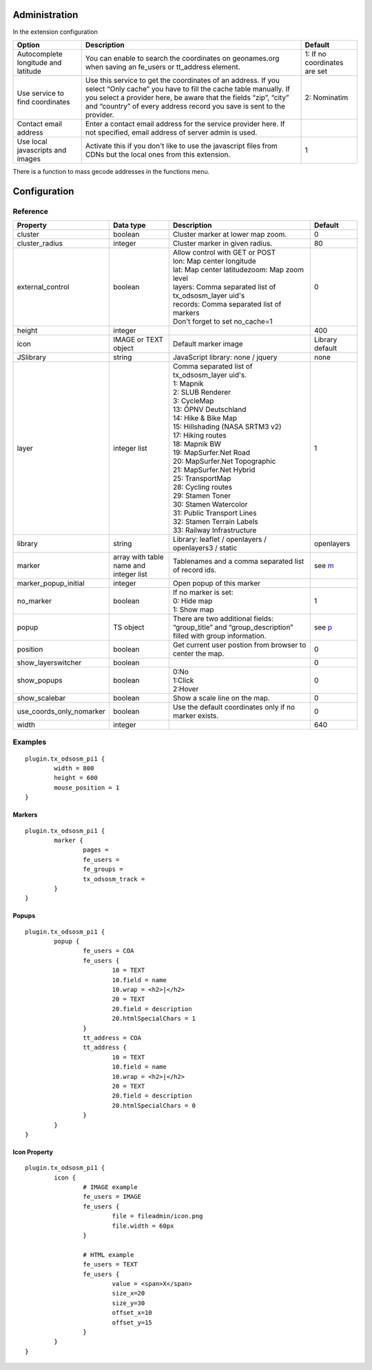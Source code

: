 Administration
==============

In the extension configuration

.. image:: ../Images/ExtensionConfiguration.png

+----------------------------+------------------------------------------------+-------------+
|           Option           |                   Description                  | Default     |
+============================+================================================+=============+
| Autocomplete longitude     | You can enable to search the coordinates on    | 1: If no    |
| and latitude               | geonames.org when saving an fe_users or        | coordinates |
|                            | tt_address element.                            | are set     |
+----------------------------+------------------------------------------------+-------------+
| Use service to find        | Use this service to get the coordinates of an  | 2:          |
| coordinates                | address. If you select “Only cache” you have to| Nominatim   |
|                            | fill the cache table manually. If you select a |             |
|                            | provider here, be aware that the fields “zip”, |             |
|                            | “city” and “country” of every address record   |             |
|                            | you save is sent to the provider.              |             |
+----------------------------+------------------------------------------------+-------------+
| Contact email address      | Enter a contact email address for the service  |             |
|                            | provider here. If not specified, email address |             |
|                            | of server admin is used.                       |             |
+----------------------------+------------------------------------------------+-------------+
| Use local javascripts and  | Activate this if you don't like to use the     | 1           |
| images                     | javascript files from CDNs but the local ones  |             |
|                            | from this extension.                           |             |
+----------------------------+------------------------------------------------+-------------+

There is a function to mass gecode addresses in the functions menu.

Configuration
=============

Reference
---------

.. |mpi| replace:: marker_popup_initial
.. |sls| replace:: show_layerswitcher
.. |uconm| replace:: use_coords_only_nomarker

.. |ol| replace:: openlayers

+-----------------+-----------+-------------------------------------+---------+
|     Property    | Data type |             Description             | Default |
+=================+===========+=====================================+=========+
| cluster         | boolean   | Cluster marker at lower map zoom.   | 0       |
+-----------------+-----------+-------------------------------------+---------+
| cluster_radius  | integer   | Cluster marker in given radius.     | 80      |
+-----------------+-----------+-------------------------------------+---------+
| external_control| boolean   || Allow control with GET or POST     | 0       |
|                 |           || lon: Map center longitude          |         |
|                 |           || lat: Map center latitudezoom: Map  |         |
|                 |           | zoom level                          |         |
|                 |           || layers: Comma separated list of    |         |
|                 |           | tx_odsosm_layer uid's               |         |
|                 |           || records: Comma separated list of   |         |
|                 |           | markers                             |         |
|                 |           || Don't forget to set no_cache=1     |         |
+-----------------+-----------+-------------------------------------+---------+
| height          | integer   |                                     | 400     |
+-----------------+-----------+-------------------------------------+---------+
| icon            | IMAGE or  | Default marker image                | Library |
|                 | TEXT      |                                     | default |
|                 | object    |                                     |         |
+-----------------+-----------+-------------------------------------+---------+
| JSlibrary       | string    | JavaScript library: none / jquery   | none    |
+-----------------+-----------+-------------------------------------+---------+
| layer           | integer   || Comma separated list of            | 1       |
|                 | list      | tx_odsosm_layer uid's.              |         |
|                 |           || 1: Mapnik                          |         |
|                 |           || 2: SLUB Renderer                   |         |
|                 |           || 3: CycleMap                        |         |
|                 |           || 13: ÖPNV Deutschland               |         |
|                 |           || 14: Hike & Bike Map                |         |
|                 |           || 15: Hillshading (NASA SRTM3 v2)    |         |
|                 |           || 17: Hiking routes                  |         |
|                 |           || 18: Mapnik BW                      |         |
|                 |           || 19: MapSurfer.Net Road             |         |
|                 |           || 20: MapSurfer.Net Topographic      |         |
|                 |           || 21: MapSurfer.Net Hybrid           |         |
|                 |           || 25: TransportMap                   |         |
|                 |           || 28: Cycling routes                 |         |
|                 |           || 29: Stamen Toner                   |         |
|                 |           || 30: Stamen Watercolor              |         |
|                 |           || 31: Public Transport Lines         |         |
|                 |           || 32: Stamen Terrain Labels          |         |
|                 |           || 33: Railway Infrastructure         |         |
+-----------------+-----------+-------------------------------------+---------+
| library         | string    | Library: leaflet / openlayers /     | |ol|    |
|                 |           | openlayers3 / static                |         |
+-----------------+-----------+-------------------------------------+---------+
| marker          | array with| Tablenames and a comma separated    | see m_  |
|                 | table name| list of record ids.                 |         |
|                 | and       |                                     |         |
|                 | integer   |                                     |         |
|                 | list      |                                     |         |
+-----------------+-----------+-------------------------------------+---------+
| |mpi|           | integer   | Open popup of this marker           |         |
+-----------------+-----------+-------------------------------------+---------+
| no_marker       | boolean   || If no marker is set:               | 1       |
|                 |           || 0: Hide map                        |         |
|                 |           || 1: Show map                        |         |
+-----------------+-----------+-------------------------------------+---------+
| popup           | TS object | There are two additional fields:    | see p_  |
|                 |           | “group_title” and                   |         |
|                 |           | “group_description” filled with     |         |
|                 |           | group information.                  |         |
+-----------------+-----------+-------------------------------------+---------+
| position        | boolean   | Get current user postion from       | 0       |
|                 |           | browser to center the map.          |         |
+-----------------+-----------+-------------------------------------+---------+
| |sls|           | boolean   |                                     | 0       |
+-----------------+-----------+-------------------------------------+---------+
| show_popups     | boolean   || 0:No                               | 0       |
|                 |           || 1:Click                            |         |
|                 |           || 2:Hover                            |         |
+-----------------+-----------+-------------------------------------+---------+
| show_scalebar   | boolean   | Show a scale line on the map.       | 0       |
+-----------------+-----------+-------------------------------------+---------+
| |uconm|         | boolean   | Use the default coordinates only if | 0       |
|                 |           | no marker exists.                   |         |
+-----------------+-----------+-------------------------------------+---------+
| width           | integer   |                                     | 640     |
+-----------------+-----------+-------------------------------------+---------+

Examples
--------

::

	plugin.tx_odsosm_pi1 {
		width = 800
		height = 600
		mouse_position = 1
	}

.. _m:

Markers
```````

::

	plugin.tx_odsosm_pi1 {
		marker {
			pages =
			fe_users =
			fe_groups =
			tx_odsosm_track =
		}
	}

.. _p:

Popups
``````

::

	plugin.tx_odsosm_pi1 {
		popup {
			fe_users = COA
			fe_users {
				10 = TEXT
				10.field = name
				10.wrap = <h2>|</h2>
				20 = TEXT
				20.field = description
				20.htmlSpecialChars = 1
			}
			tt_address = COA
			tt_address {
				10 = TEXT
				10.field = name
				10.wrap = <h2>|</h2>
				20 = TEXT
				20.field = description
				20.htmlSpecialChars = 0
			}
		}
	}



Icon Property
`````````````

::

	plugin.tx_odsosm_pi1 {
		icon {
			# IMAGE example
			fe_users = IMAGE
			fe_users {
				file = fileadmin/icon.png
				file.width = 60px
			}

			# HTML example
			fe_users = TEXT
			fe_users {
				value = <span>X</span>
				size_x=20
				size_y=30
				offset_x=10
				offset_y=15
			}
		}
	}
